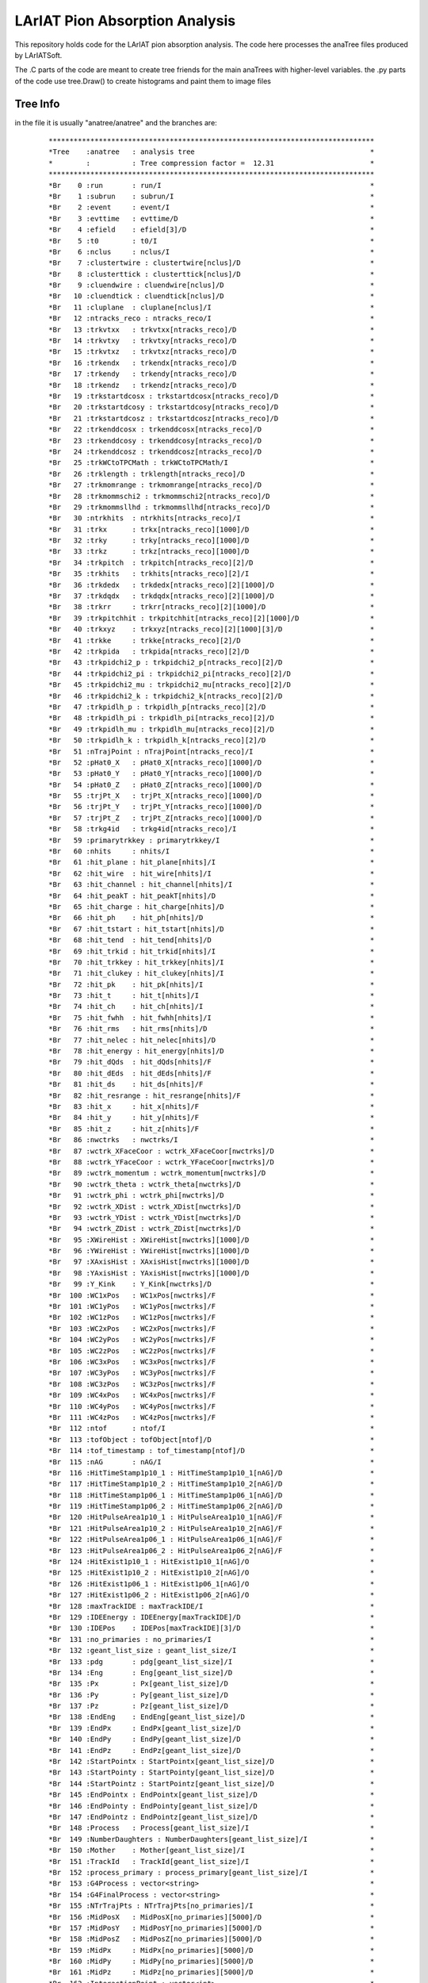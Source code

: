 LArIAT Pion Absorption Analysis
===============================

This repository holds code for the LArIAT pion absorption analysis. The code
here processes the anaTree files produced by LArIATSoft.

The .C parts of the code are meant to create tree friends for the main anaTrees
with higher-level variables. the .py parts of the code use tree.Draw() to
create histograms and paint them to image files

Tree Info
---------

in the file it is usually "anatree/anatree" and the branches are:

  ::

  ******************************************************************************
  *Tree    :anatree   : analysis tree                                          *
  *        :          : Tree compression factor =  12.31                       *
  ******************************************************************************
  *Br    0 :run       : run/I                                                  *
  *Br    1 :subrun    : subrun/I                                               *
  *Br    2 :event     : event/I                                                *
  *Br    3 :evttime   : evttime/D                                              *
  *Br    4 :efield    : efield[3]/D                                            *
  *Br    5 :t0        : t0/I                                                   *
  *Br    6 :nclus     : nclus/I                                                *
  *Br    7 :clustertwire : clustertwire[nclus]/D                               *
  *Br    8 :clusterttick : clusterttick[nclus]/D                               *
  *Br    9 :cluendwire : cluendwire[nclus]/D                                   *
  *Br   10 :cluendtick : cluendtick[nclus]/D                                   *
  *Br   11 :cluplane  : cluplane[nclus]/I                                      *
  *Br   12 :ntracks_reco : ntracks_reco/I                                      *
  *Br   13 :trkvtxx   : trkvtxx[ntracks_reco]/D                                *
  *Br   14 :trkvtxy   : trkvtxy[ntracks_reco]/D                                *
  *Br   15 :trkvtxz   : trkvtxz[ntracks_reco]/D                                *
  *Br   16 :trkendx   : trkendx[ntracks_reco]/D                                *
  *Br   17 :trkendy   : trkendy[ntracks_reco]/D                                *
  *Br   18 :trkendz   : trkendz[ntracks_reco]/D                                *
  *Br   19 :trkstartdcosx : trkstartdcosx[ntracks_reco]/D                      *
  *Br   20 :trkstartdcosy : trkstartdcosy[ntracks_reco]/D                      *
  *Br   21 :trkstartdcosz : trkstartdcosz[ntracks_reco]/D                      *
  *Br   22 :trkenddcosx : trkenddcosx[ntracks_reco]/D                          *
  *Br   23 :trkenddcosy : trkenddcosy[ntracks_reco]/D                          *
  *Br   24 :trkenddcosz : trkenddcosz[ntracks_reco]/D                          *
  *Br   25 :trkWCtoTPCMath : trkWCtoTPCMath/I                                  *
  *Br   26 :trklength : trklength[ntracks_reco]/D                              *
  *Br   27 :trkmomrange : trkmomrange[ntracks_reco]/D                          *
  *Br   28 :trkmommschi2 : trkmommschi2[ntracks_reco]/D                        *
  *Br   29 :trkmommsllhd : trkmommsllhd[ntracks_reco]/D                        *
  *Br   30 :ntrkhits  : ntrkhits[ntracks_reco]/I                               *
  *Br   31 :trkx      : trkx[ntracks_reco][1000]/D                             *
  *Br   32 :trky      : trky[ntracks_reco][1000]/D                             *
  *Br   33 :trkz      : trkz[ntracks_reco][1000]/D                             *
  *Br   34 :trkpitch  : trkpitch[ntracks_reco][2]/D                            *
  *Br   35 :trkhits   : trkhits[ntracks_reco][2]/I                             *
  *Br   36 :trkdedx   : trkdedx[ntracks_reco][2][1000]/D                       *
  *Br   37 :trkdqdx   : trkdqdx[ntracks_reco][2][1000]/D                       *
  *Br   38 :trkrr     : trkrr[ntracks_reco][2][1000]/D                         *
  *Br   39 :trkpitchhit : trkpitchhit[ntracks_reco][2][1000]/D                 *
  *Br   40 :trkxyz    : trkxyz[ntracks_reco][2][1000][3]/D                     *
  *Br   41 :trkke     : trkke[ntracks_reco][2]/D                               *
  *Br   42 :trkpida   : trkpida[ntracks_reco][2]/D                             *
  *Br   43 :trkpidchi2_p : trkpidchi2_p[ntracks_reco][2]/D                     *
  *Br   44 :trkpidchi2_pi : trkpidchi2_pi[ntracks_reco][2]/D                   *
  *Br   45 :trkpidchi2_mu : trkpidchi2_mu[ntracks_reco][2]/D                   *
  *Br   46 :trkpidchi2_k : trkpidchi2_k[ntracks_reco][2]/D                     *
  *Br   47 :trkpidlh_p : trkpidlh_p[ntracks_reco][2]/D                         *
  *Br   48 :trkpidlh_pi : trkpidlh_pi[ntracks_reco][2]/D                       *
  *Br   49 :trkpidlh_mu : trkpidlh_mu[ntracks_reco][2]/D                       *
  *Br   50 :trkpidlh_k : trkpidlh_k[ntracks_reco][2]/D                         *
  *Br   51 :nTrajPoint : nTrajPoint[ntracks_reco]/I                            *
  *Br   52 :pHat0_X   : pHat0_X[ntracks_reco][1000]/D                          *
  *Br   53 :pHat0_Y   : pHat0_Y[ntracks_reco][1000]/D                          *
  *Br   54 :pHat0_Z   : pHat0_Z[ntracks_reco][1000]/D                          *
  *Br   55 :trjPt_X   : trjPt_X[ntracks_reco][1000]/D                          *
  *Br   56 :trjPt_Y   : trjPt_Y[ntracks_reco][1000]/D                          *
  *Br   57 :trjPt_Z   : trjPt_Z[ntracks_reco][1000]/D                          *
  *Br   58 :trkg4id   : trkg4id[ntracks_reco]/I                                *
  *Br   59 :primarytrkkey : primarytrkkey/I                                    *
  *Br   60 :nhits     : nhits/I                                                *
  *Br   61 :hit_plane : hit_plane[nhits]/I                                     *
  *Br   62 :hit_wire  : hit_wire[nhits]/I                                      *
  *Br   63 :hit_channel : hit_channel[nhits]/I                                 *
  *Br   64 :hit_peakT : hit_peakT[nhits]/D                                     *
  *Br   65 :hit_charge : hit_charge[nhits]/D                                   *
  *Br   66 :hit_ph    : hit_ph[nhits]/D                                        *
  *Br   67 :hit_tstart : hit_tstart[nhits]/D                                   *
  *Br   68 :hit_tend  : hit_tend[nhits]/D                                      *
  *Br   69 :hit_trkid : hit_trkid[nhits]/I                                     *
  *Br   70 :hit_trkkey : hit_trkkey[nhits]/I                                   *
  *Br   71 :hit_clukey : hit_clukey[nhits]/I                                   *
  *Br   72 :hit_pk    : hit_pk[nhits]/I                                        *
  *Br   73 :hit_t     : hit_t[nhits]/I                                         *
  *Br   74 :hit_ch    : hit_ch[nhits]/I                                        *
  *Br   75 :hit_fwhh  : hit_fwhh[nhits]/I                                      *
  *Br   76 :hit_rms   : hit_rms[nhits]/D                                       *
  *Br   77 :hit_nelec : hit_nelec[nhits]/D                                     *
  *Br   78 :hit_energy : hit_energy[nhits]/D                                   *
  *Br   79 :hit_dQds  : hit_dQds[nhits]/F                                      *
  *Br   80 :hit_dEds  : hit_dEds[nhits]/F                                      *
  *Br   81 :hit_ds    : hit_ds[nhits]/F                                        *
  *Br   82 :hit_resrange : hit_resrange[nhits]/F                               *
  *Br   83 :hit_x     : hit_x[nhits]/F                                         *
  *Br   84 :hit_y     : hit_y[nhits]/F                                         *
  *Br   85 :hit_z     : hit_z[nhits]/F                                         *
  *Br   86 :nwctrks   : nwctrks/I                                              *
  *Br   87 :wctrk_XFaceCoor : wctrk_XFaceCoor[nwctrks]/D                       *
  *Br   88 :wctrk_YFaceCoor : wctrk_YFaceCoor[nwctrks]/D                       *
  *Br   89 :wctrk_momentum : wctrk_momentum[nwctrks]/D                         *
  *Br   90 :wctrk_theta : wctrk_theta[nwctrks]/D                               *
  *Br   91 :wctrk_phi : wctrk_phi[nwctrks]/D                                   *
  *Br   92 :wctrk_XDist : wctrk_XDist[nwctrks]/D                               *
  *Br   93 :wctrk_YDist : wctrk_YDist[nwctrks]/D                               *
  *Br   94 :wctrk_ZDist : wctrk_ZDist[nwctrks]/D                               *
  *Br   95 :XWireHist : XWireHist[nwctrks][1000]/D                             *
  *Br   96 :YWireHist : YWireHist[nwctrks][1000]/D                             *
  *Br   97 :XAxisHist : XAxisHist[nwctrks][1000]/D                             *
  *Br   98 :YAxisHist : YAxisHist[nwctrks][1000]/D                             *
  *Br   99 :Y_Kink    : Y_Kink[nwctrks]/D                                      *
  *Br  100 :WC1xPos   : WC1xPos[nwctrks]/F                                     *
  *Br  101 :WC1yPos   : WC1yPos[nwctrks]/F                                     *
  *Br  102 :WC1zPos   : WC1zPos[nwctrks]/F                                     *
  *Br  103 :WC2xPos   : WC2xPos[nwctrks]/F                                     *
  *Br  104 :WC2yPos   : WC2yPos[nwctrks]/F                                     *
  *Br  105 :WC2zPos   : WC2zPos[nwctrks]/F                                     *
  *Br  106 :WC3xPos   : WC3xPos[nwctrks]/F                                     *
  *Br  107 :WC3yPos   : WC3yPos[nwctrks]/F                                     *
  *Br  108 :WC3zPos   : WC3zPos[nwctrks]/F                                     *
  *Br  109 :WC4xPos   : WC4xPos[nwctrks]/F                                     *
  *Br  110 :WC4yPos   : WC4yPos[nwctrks]/F                                     *
  *Br  111 :WC4zPos   : WC4zPos[nwctrks]/F                                     *
  *Br  112 :ntof      : ntof/I                                                 *
  *Br  113 :tofObject : tofObject[ntof]/D                                      *
  *Br  114 :tof_timestamp : tof_timestamp[ntof]/D                              *
  *Br  115 :nAG       : nAG/I                                                  *
  *Br  116 :HitTimeStamp1p10_1 : HitTimeStamp1p10_1[nAG]/D                     *
  *Br  117 :HitTimeStamp1p10_2 : HitTimeStamp1p10_2[nAG]/D                     *
  *Br  118 :HitTimeStamp1p06_1 : HitTimeStamp1p06_1[nAG]/D                     *
  *Br  119 :HitTimeStamp1p06_2 : HitTimeStamp1p06_2[nAG]/D                     *
  *Br  120 :HitPulseArea1p10_1 : HitPulseArea1p10_1[nAG]/F                     *
  *Br  121 :HitPulseArea1p10_2 : HitPulseArea1p10_2[nAG]/F                     *
  *Br  122 :HitPulseArea1p06_1 : HitPulseArea1p06_1[nAG]/F                     *
  *Br  123 :HitPulseArea1p06_2 : HitPulseArea1p06_2[nAG]/F                     *
  *Br  124 :HitExist1p10_1 : HitExist1p10_1[nAG]/O                             *
  *Br  125 :HitExist1p10_2 : HitExist1p10_2[nAG]/O                             *
  *Br  126 :HitExist1p06_1 : HitExist1p06_1[nAG]/O                             *
  *Br  127 :HitExist1p06_2 : HitExist1p06_2[nAG]/O                             *
  *Br  128 :maxTrackIDE : maxTrackIDE/I                                        *
  *Br  129 :IDEEnergy : IDEEnergy[maxTrackIDE]/D                               *
  *Br  130 :IDEPos    : IDEPos[maxTrackIDE][3]/D                               *
  *Br  131 :no_primaries : no_primaries/I                                      *
  *Br  132 :geant_list_size : geant_list_size/I                                *
  *Br  133 :pdg       : pdg[geant_list_size]/I                                 *
  *Br  134 :Eng       : Eng[geant_list_size]/D                                 *
  *Br  135 :Px        : Px[geant_list_size]/D                                  *
  *Br  136 :Py        : Py[geant_list_size]/D                                  *
  *Br  137 :Pz        : Pz[geant_list_size]/D                                  *
  *Br  138 :EndEng    : EndEng[geant_list_size]/D                              *
  *Br  139 :EndPx     : EndPx[geant_list_size]/D                               *
  *Br  140 :EndPy     : EndPy[geant_list_size]/D                               *
  *Br  141 :EndPz     : EndPz[geant_list_size]/D                               *
  *Br  142 :StartPointx : StartPointx[geant_list_size]/D                       *
  *Br  143 :StartPointy : StartPointy[geant_list_size]/D                       *
  *Br  144 :StartPointz : StartPointz[geant_list_size]/D                       *
  *Br  145 :EndPointx : EndPointx[geant_list_size]/D                           *
  *Br  146 :EndPointy : EndPointy[geant_list_size]/D                           *
  *Br  147 :EndPointz : EndPointz[geant_list_size]/D                           *
  *Br  148 :Process   : Process[geant_list_size]/I                             *
  *Br  149 :NumberDaughters : NumberDaughters[geant_list_size]/I               *
  *Br  150 :Mother    : Mother[geant_list_size]/I                              *
  *Br  151 :TrackId   : TrackId[geant_list_size]/I                             *
  *Br  152 :process_primary : process_primary[geant_list_size]/I               *
  *Br  153 :G4Process : vector<string>                                         *
  *Br  154 :G4FinalProcess : vector<string>                                    *
  *Br  155 :NTrTrajPts : NTrTrajPts[no_primaries]/I                            *
  *Br  156 :MidPosX   : MidPosX[no_primaries][5000]/D                          *
  *Br  157 :MidPosY   : MidPosY[no_primaries][5000]/D                          *
  *Br  158 :MidPosZ   : MidPosZ[no_primaries][5000]/D                          *
  *Br  159 :MidPx     : MidPx[no_primaries][5000]/D                            *
  *Br  160 :MidPy     : MidPy[no_primaries][5000]/D                            *
  *Br  161 :MidPz     : MidPz[no_primaries][5000]/D                            *
  *Br  162 :InteractionPoint : vector<int>                                     *
  *Br  163 :InteractionPointType : vector<int>                                 *
  *Br  164 :no_mcshowers : no_mcshowers/I                                      *
  *Br  165 :mcshwr_origin : mcshwr_origin[no_mcshowers]/D                      *
  *Br  166 :mcshwr_pdg : mcshwr_pdg[no_mcshowers]/D                            *
  *Br  167 :mcshwr_TrackId : mcshwr_TrackId[no_mcshowers]/I                    *
  *Br  168 :mcshwr_startX : mcshwr_startX[no_mcshowers]/D                      *
  *Br  169 :mcshwr_startY : mcshwr_startY[no_mcshowers]/D                      *
  *Br  170 :mcshwr_startZ : mcshwr_startZ[no_mcshowers]/D                      *
  *Br  171 :mcshwr_endX : mcshwr_endX[no_mcshowers]/D                          *
  *Br  172 :mcshwr_endY : mcshwr_endY[no_mcshowers]/D                          *
  *Br  173 :mcshwr_endZ : mcshwr_endZ[no_mcshowers]/D                          *
  *Br  174 :mcshwr_CombEngX : mcshwr_CombEngX[no_mcshowers]/D                  *
  *Br  175 :mcshwr_CombEngY : mcshwr_CombEngY[no_mcshowers]/D                  *
  *Br  176 :mcshwr_CombEngZ : mcshwr_CombEngZ[no_mcshowers]/D                  *
  *Br  177 :mcshwr_CombEngPx : mcshwr_CombEngPx[no_mcshowers]/D                *
  *Br  178 :mcshwr_CombEngPy : mcshwr_CombEngPy[no_mcshowers]/D                *
  *Br  179 :mcshwr_CombEngPz : mcshwr_CombEngPz[no_mcshowers]/D                *
  *Br  180 :mcshwr_CombEngE : mcshwr_CombEngE[no_mcshowers]/D                  *
  *Br  181 :mcshwr_dEdx : mcshwr_dEdx[no_mcshowers]/D                          *
  *Br  182 :mcshwr_StartDirX : mcshwr_StartDirX[no_mcshowers]/D                *
  *Br  183 :mcshwr_StartDirY : mcshwr_StartDirY[no_mcshowers]/D                *
  *Br  184 :mcshwr_StartDirZ : mcshwr_StartDirZ[no_mcshowers]/D                *
  *Br  185 :mcshwr_isEngDeposited : mcshwr_isEngDeposited[no_mcshowers]/I      *
  *Br  186 :mcshwr_Motherpdg : mcshwr_Motherpdg[no_mcshowers]/I                *
  *Br  187 :mcshwr_MotherTrkId : mcshwr_MotherTrkId[no_mcshowers]/I            *
  *Br  188 :mcshwr_MotherstartX : mcshwr_MotherstartX[no_mcshowers]/I          *
  *Br  189 :mcshwr_MotherstartY : mcshwr_MotherstartY[no_mcshowers]/I          *
  *Br  190 :mcshwr_MotherstartZ : mcshwr_MotherstartZ[no_mcshowers]/I          *
  *Br  191 :mcshwr_MotherendX : mcshwr_MotherendX[no_mcshowers]/I              *
  *Br  192 :mcshwr_MotherendY : mcshwr_MotherendY[no_mcshowers]/I              *
  *Br  193 :mcshwr_MotherendZ : mcshwr_MotherendZ[no_mcshowers]/I              *
  *Br  194 :mcshwr_Ancestorpdg : mcshwr_Ancestorpdg[no_mcshowers]/I            *
  *Br  195 :mcshwr_AncestorTrkId : mcshwr_AncestorTrkId[no_mcshowers]/I        *
  *Br  196 :mcshwr_AncestorstartX : mcshwr_AncestorstartX[no_mcshowers]/I      *
  *Br  197 :mcshwr_AncestorstartY : mcshwr_AncestorstartY[no_mcshowers]/I      *
  *Br  198 :mcshwr_AncestorstartZ : mcshwr_AncestorstartZ[no_mcshowers]/I      *
  *Br  199 :mcshwr_AncestorendX : mcshwr_AncestorendX[no_mcshowers]/I          *
  *Br  200 :mcshwr_AncestorendY : mcshwr_AncestorendY[no_mcshowers]/I          *
  *Br  201 :mcshwr_AncestorendZ : mcshwr_AncestorendZ[no_mcshowers]/I          *
  *Br  202 :nshowers  : nshowers/I                                             *
  *Br  203 :shwID     : shwI[nshowers]/I                                       *
  *Br  204 :BestPlaneShw : BestPlaneShw[nshowers]/I                            *
  *Br  205 :LengthShw : LengthShw[nshowers]/D                                  *
  *Br  206 :CosStartShw : CosStartShw[3][1000]/D                               *
  *Br  207 :CosStartXYZShw : CosStartXYZShw[3][1000]/D                         *
  *Br  208 :TotalEShw : TotalEShw[2][1000]/D                                   *
  *Br  209 :dEdxPerPlaneShw : dEdxPerPlaneShw[2][1000]/D                       *
  *Br  210 :TotalMIPEShw : TotalMIPEShw[2][1000]/D                             *


